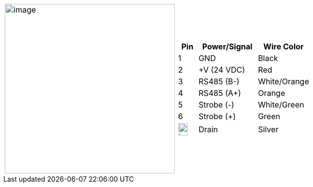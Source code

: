 
[table.withborders,cols="1,1a",width="80%",frame=none,grid=none]
|===
| image:ROOT:image$/IZSVES/IZSVES-VES-FIG-003a_Illuminator_Cable_Pinouts.png[image,width=350]
|[table.withborders,width="100%",cols="15%,45%,40%",options="header",]
!===
!Pin !Power/Signal !Wire Color
!1 !GND !Black
!2 !{plus}V (24 VDC) !Red
!3 !RS485 (B-) .^!White/Orange
!4 !RS485 (A{plus}) !Orange
!5 !Strobe (-) !White/Green
!6 !Strobe ({plus}) !Green
!image:ROOT:GroundSymbol.png[image,width=20,height=26]  !Drain +
 !Silver
!===
|===
